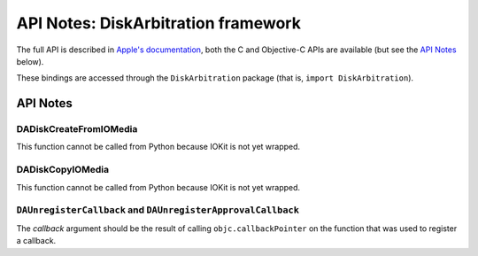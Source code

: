 .. module:: DiskArbitration
   :platform: macOS
   :synopsis: Bindings for the DiskArbitration framework

API Notes: DiskArbitration framework
====================================

The full API is described in `Apple's documentation`__, both
the C and Objective-C APIs are available (but see the `API Notes`_ below).

.. __: https://developer.apple.com/documentation/diskarbitration/?preferredLanguage=occ

These bindings are accessed through the ``DiskArbitration`` package (that is, ``import DiskArbitration``).



API Notes
---------


DADiskCreateFromIOMedia
.......................

This function cannot be called from Python because IOKit is not yet
wrapped.

DADiskCopyIOMedia
.................

This function cannot be called from Python because IOKit is not yet
wrapped.


``DAUnregisterCallback`` and ``DAUnregisterApprovalCallback``
.............................................................

The *callback* argument should be the result of calling ``objc.callbackPointer``
on the function that was used to register a callback.
